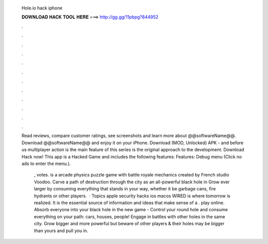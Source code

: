   Hole.io hack iphone
  
  
  
  𝐃𝐎𝐖𝐍𝐋𝐎𝐀𝐃 𝐇𝐀𝐂𝐊 𝐓𝐎𝐎𝐋 𝐇𝐄𝐑𝐄 ===> http://gg.gg/11pbpg?844952
  
  
  
  .
  
  
  
  .
  
  
  
  .
  
  
  
  .
  
  
  
  .
  
  
  
  .
  
  
  
  .
  
  
  
  .
  
  
  
  .
  
  
  
  .
  
  
  
  .
  
  
  
  .
  
  Read reviews, compare customer ratings, see screenshots and learn more about @@softwareName@@. Download @@softwareName@@ and enjoy it on your iPhone. Download  (MOD, Unlocked) APK - and before us multiplayer action is the main feature of this series is the original approach to the development. Download  Hack now! This app is a Hacked Game and includes the following features: Features: Debug menu (Click no ads to enter the menu.).
  
   , votes.  is a arcade physics puzzle game with battle royale mechanics created by French studio Voodoo. Carve a path of destruction through the city as an all-powerful black hole in  Grow ever larger by consuming everything that stands in your way, whether it be garbage cans, fire hydrants or other players.  · Topics apple security hacks ios macos WIRED is where tomorrow is realized. It is the essential source of information and ideas that make sense of a .  play online. Absorb everyone into your black hole in the new game -  Control your round hole and consume everything on your path: cars, houses, people! Engage in battles with other holes in the same city. Grow bigger and more powerful but beware of other players & their holes may be bigger than yours and pull you in.
